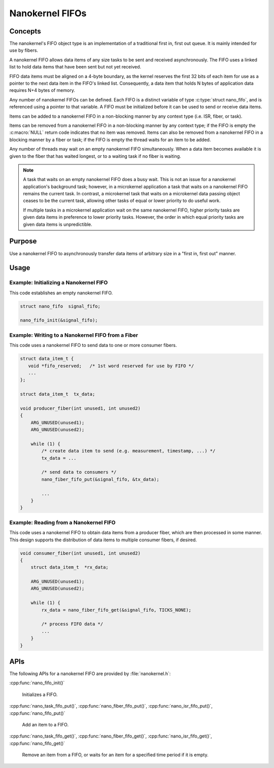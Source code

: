 .. _nanokernel_fifos:

Nanokernel FIFOs
################

Concepts
********

The nanokernel's FIFO object type is an implementation of a traditional
first in, first out queue. It is mainly intended for use by fibers.

A nanokernel FIFO allows data items of any size tasks to be sent and received
asynchronously. The FIFO uses a linked list to hold data items that have been
sent but not yet received.

FIFO data items must be aligned on a 4-byte boundary, as the kernel reserves
the first 32 bits of each item for use as a pointer to the next data item
in the FIFO's linked list. Consequently, a data item that holds N bytes
of application data requires N+4 bytes of memory.

Any number of nanokernel FIFOs can be defined. Each FIFO is a distinct
variable of type :c:type:`struct nano_fifo`, and is referenced using a
pointer to that variable. A FIFO must be initialized before it can be used to
send or receive data items.

Items can be added to a nanokernel FIFO in a non-blocking manner by any
context type (i.e. ISR, fiber, or task).

Items can be removed from a nanokernel FIFO in a non-blocking manner by any
context type; if the FIFO is empty the :c:macro:`NULL` return code
indicates that no item was removed. Items can also be removed from a
nanokernel FIFO in a blocking manner by a fiber or task; if the FIFO is empty
the thread waits for an item to be added.

Any number of threads may wait on an empty nanokernel FIFO simultaneously.
When a data item becomes available it is given to the fiber that has waited
longest, or to a waiting task if no fiber is waiting.

.. note::
   A task that waits on an empty nanokernel FIFO does a busy wait. This is
   not an issue for a nanokernel application's background task; however, in
   a microkernel application a task that waits on a nanokernel FIFO remains
   the current task. In contrast, a microkernel task that waits on a
   microkernel data passing object ceases to be the current task, allowing
   other tasks of equal or lower priority to do useful work.

   If multiple tasks in a microkernel application wait on the same nanokernel
   FIFO, higher priority tasks are given data items in preference to lower
   priority tasks. However, the order in which equal priority tasks are given
   data items is unpredictible.

Purpose
*******

Use a nanokernel FIFO to asynchronously transfer data items of arbitrary size
in a "first in, first out" manner.

Usage
*****

Example: Initializing a Nanokernel FIFO
=======================================

This code establishes an empty nanokernel FIFO.

.. code-block:: c

   struct nano_fifo  signal_fifo;

   nano_fifo_init(&signal_fifo);

Example: Writing to a Nanokernel FIFO from a Fiber
==================================================

This code uses a nanokernel FIFO to send data to one or more consumer fibers.

.. code-block:: c

   struct data_item_t {
      void *fifo_reserved;   /* 1st word reserved for use by FIFO */
      ...
   };

   struct data_item_t  tx_data;

   void producer_fiber(int unused1, int unused2)
   {
       ARG_UNUSED(unused1);
       ARG_UNUSED(unused2);

       while (1) {
           /* create data item to send (e.g. measurement, timestamp, ...) */
           tx_data = ...

           /* send data to consumers */
           nano_fiber_fifo_put(&signal_fifo, &tx_data);

           ...
       }
   }

Example: Reading from a Nanokernel FIFO
=======================================

This code uses a nanokernel FIFO to obtain data items from a producer fiber,
which are then processed in some manner. This design supports the distribution
of data items to multiple consumer fibers, if desired.

.. code-block:: c

   void consumer_fiber(int unused1, int unused2)
   {
       struct data_item_t  *rx_data;

       ARG_UNUSED(unused1);
       ARG_UNUSED(unused2);

       while (1) {
           rx_data = nano_fiber_fifo_get(&signal_fifo, TICKS_NONE);

           /* process FIFO data */
           ...
       }
   }

APIs
****

The following APIs for a nanokernel FIFO are provided by :file:`nanokernel.h`:

:cpp:func:`nano_fifo_init()`

   Initializes a FIFO.

:cpp:func:`nano_task_fifo_put()`, :cpp:func:`nano_fiber_fifo_put()`,
:cpp:func:`nano_isr_fifo_put()`, :cpp:func:`nano_fifo_put()`

   Add an item to a FIFO.

:cpp:func:`nano_task_fifo_get()`, :cpp:func:`nano_fiber_fifo_get()`,
:cpp:func:`nano_isr_fifo_get()`, :cpp:func:`nano_fifo_get()`

   Remove an item from a FIFO, or waits for an item for a specified
   time period if it is empty.
